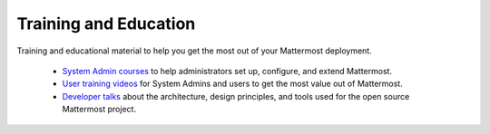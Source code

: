 Training and Education
=======================

Training and educational material to help you get the most out of your Mattermost deployment.

   - `System Admin courses <https://academy.mattermost.com/>`_ to help administrators set up, configure, and extend Mattermost.
   - `User training videos <https://www.youtube.com/channel/UCNR05H72hi692y01bWaFXNA/videos>`_ for System Admins and users to get the most value out of Mattermost.
   - `Developer talks <https://www.youtube.com/channel/UCNR05H72hi692y01bWaFXNA/search?query=dev>`_ about the architecture, design principles, and tools used for the open source Mattermost project.
